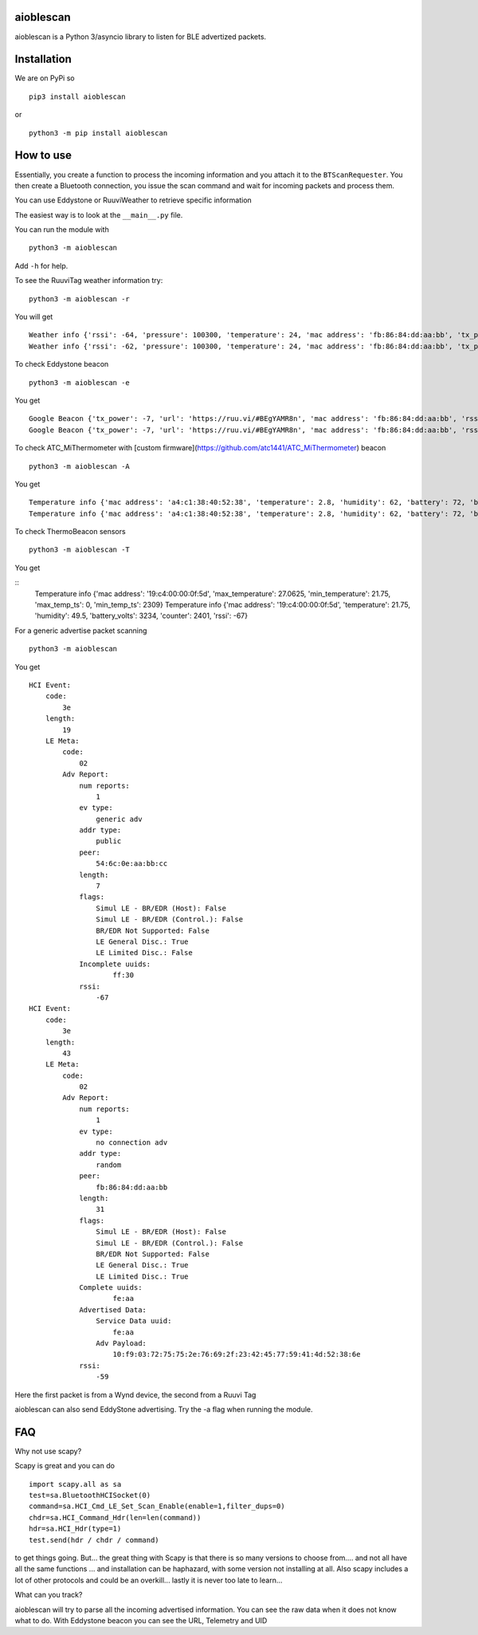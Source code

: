 aioblescan
==========

aioblescan is a Python 3/asyncio library to listen for BLE advertized
packets.

Installation
============

We are on PyPi so

::

    pip3 install aioblescan

or

::

    python3 -m pip install aioblescan

How to use
==========

Essentially, you create a function to process the incoming information
and you attach it to the ``BTScanRequester``. You then create a
Bluetooth connection, you issue the scan command and wait for incoming
packets and process them.

You can use Eddystone or RuuviWeather to retrieve specific information

The easiest way is to look at the ``__main__.py`` file.

You can run the module with

::

   python3 -m aioblescan

Add ``-h`` for help.

To see the RuuviTag weather information try:

::

   python3 -m aioblescan -r

You will get

::

   Weather info {'rssi': -64, 'pressure': 100300, 'temperature': 24, 'mac address': 'fb:86:84:dd:aa:bb', 'tx_power': -7, 'humidity': 36.0}
   Weather info {'rssi': -62, 'pressure': 100300, 'temperature': 24, 'mac address': 'fb:86:84:dd:aa:bb', 'tx_power': -7, 'humidity': 36.0}

To check Eddystone beacon

::

   python3 -m aioblescan -e

You get

::

   Google Beacon {'tx_power': -7, 'url': 'https://ruu.vi/#BEgYAMR8n', 'mac address': 'fb:86:84:dd:aa:bb', 'rssi': -52}
   Google Beacon {'tx_power': -7, 'url': 'https://ruu.vi/#BEgYAMR8n', 'mac address': 'fb:86:84:dd:aa:bb', 'rssi': -53}

To check ATC_MiThermometer with [custom firmware](https://github.com/atc1441/ATC_MiThermometer) beacon

::

    python3 -m aioblescan -A

You get

::

    Temperature info {'mac address': 'a4:c1:38:40:52:38', 'temperature': 2.8, 'humidity': 62, 'battery': 72, 'battery_volts': 2.863, 'counter': 103, 'rssi': -76}
    Temperature info {'mac address': 'a4:c1:38:40:52:38', 'temperature': 2.8, 'humidity': 62, 'battery': 72, 'battery_volts': 2.863, 'counter': 103, 'rssi': -77}

To check ThermoBeacon sensors

::

    python3 -m aioblescan -T

You get

::
    Temperature info {'mac address': '19:c4:00:00:0f:5d', 'max_temperature': 27.0625, 'min_temperature': 21.75, 'max_temp_ts': 0, 'min_temp_ts': 2309}
    Temperature info {'mac address': '19:c4:00:00:0f:5d', 'temperature': 21.75, 'humidity': 49.5, 'battery_volts': 3234, 'counter': 2401, 'rssi': -67}


For a generic advertise packet scanning

::

   python3 -m aioblescan

You get

::

   HCI Event:
       code:
           3e
       length:
           19
       LE Meta:
           code:
               02
           Adv Report:
               num reports:
                   1
               ev type:
                   generic adv
               addr type:
                   public
               peer:
                   54:6c:0e:aa:bb:cc
               length:
                   7
               flags:
                   Simul LE - BR/EDR (Host): False
                   Simul LE - BR/EDR (Control.): False
                   BR/EDR Not Supported: False
                   LE General Disc.: True
                   LE Limited Disc.: False
               Incomplete uuids:
                       ff:30
               rssi:
                   -67
   HCI Event:
       code:
           3e
       length:
           43
       LE Meta:
           code:
               02
           Adv Report:
               num reports:
                   1
               ev type:
                   no connection adv
               addr type:
                   random
               peer:
                   fb:86:84:dd:aa:bb
               length:
                   31
               flags:
                   Simul LE - BR/EDR (Host): False
                   Simul LE - BR/EDR (Control.): False
                   BR/EDR Not Supported: False
                   LE General Disc.: True
                   LE Limited Disc.: True
               Complete uuids:
                       fe:aa
               Advertised Data:
                   Service Data uuid:
                       fe:aa
                   Adv Payload:
                       10:f9:03:72:75:75:2e:76:69:2f:23:42:45:77:59:41:4d:52:38:6e
               rssi:
                   -59

Here the first packet is from a Wynd device, the second from a Ruuvi Tag

aioblescan can also send EddyStone advertising. Try the -a flag when
running the module.

FAQ
===

Why not use scapy?

Scapy is great and you can do

::

        import scapy.all as sa
        test=sa.BluetoothHCISocket(0)
        command=sa.HCI_Cmd_LE_Set_Scan_Enable(enable=1,filter_dups=0)
        chdr=sa.HCI_Command_Hdr(len=len(command))
        hdr=sa.HCI_Hdr(type=1)
        test.send(hdr / chdr / command)

to get things going. But... the great thing with Scapy is that there is so many versions to choose from.... and not all have all the same functions ... and installation can be haphazard, with some version not installing at all. Also scapy includes a lot of other protocols and could be an overkill... lastly it is never too late to learn...

What can you track?

aioblescan will try to parse all the incoming advertised information. You can see the raw data when it does not know what to do. With Eddystone beacon you can see the URL, Telemetry and UID

